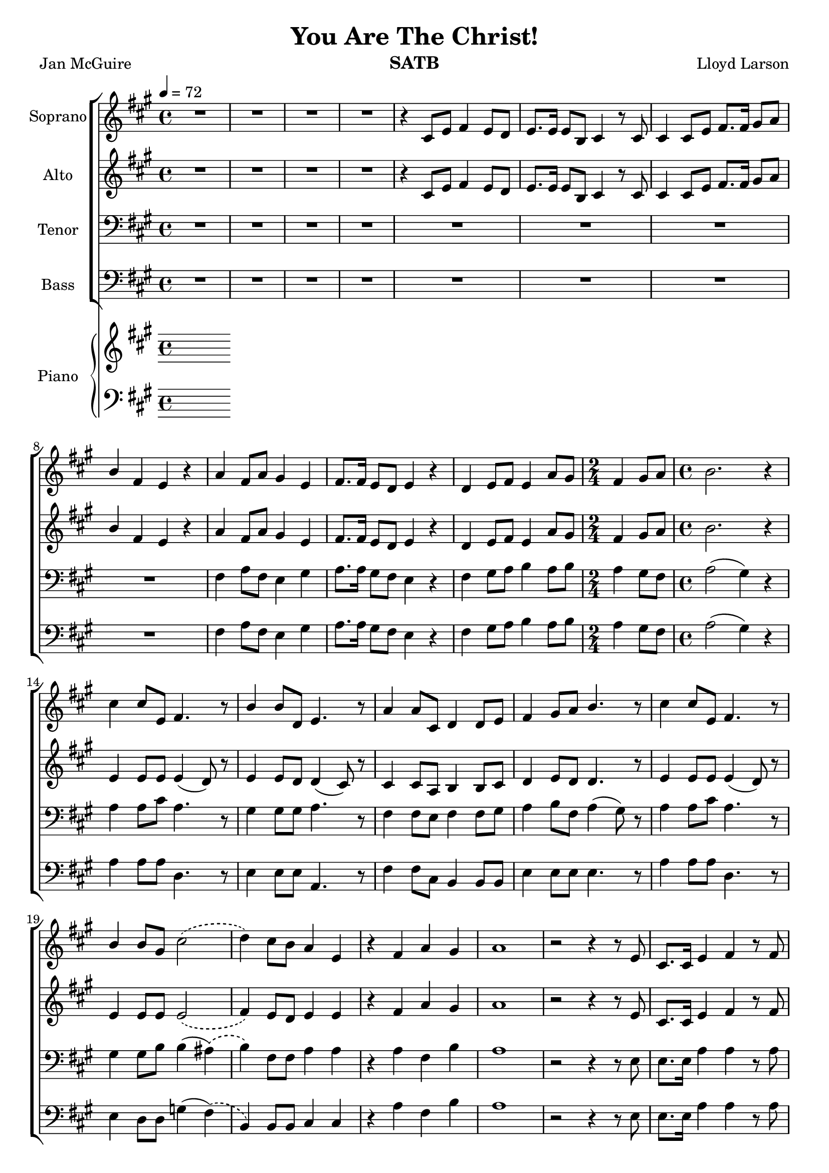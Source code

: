 \version "2.19.35"
\language "english"

\header {
  title = "You Are The Christ!"
  instrument = "SATB"
  composer = "Lloyd Larson"
  poet = "Jan McGuire"
}

\layout {
  \context {
    \Voice
    \consists "Melody_engraver"
    \override Stem #'neutral-direction = #'()
  }
}

global = {
  \key a \major
  \time 4/4
  \tempo 4 = 72
  \phrasingSlurDashed
}

soprano = \relative c' {
  \global
  R1*4 r4 cs8 e fs4 e8 d e8. e16 e8 b cs4 r8 cs |
  %7
  cs4 cs8 e fs8. fs16 gs8 a b4 fs e r a fs8 a gs4 e |
  %10
  fs8. fs16 e8 d e4 r d e8 fs e4 a8 gs \time 2/4 fs4 gs8 a |
  %13
  \time 4/4 b2. r4 cs cs8 e, fs4. r8 b4 b8 d, e4. r8 |
  %16
  a4 a8 cs, d4 d8 e fs4 gs8 a b4. r8 cs4 cs8 e, fs4. r8 |
  %19
  b4 b8 gs cs2\( d4\) cs8 b a4 e r fs a gs |
  %22
  a1 r2 r4 r8 e cs8. cs16 e4 fs r8 fs |
  %25
  e4 e8 b cs4 r8 cs cs4 cs8 e fs4 gs8 a |
  %27
  b8. b16 fs4 e r R1 |
  %29
  R1 d4 e8 fs e4 a8 gs \time 2/4 fs4 gs8 a |
  %32
  \time 4/4 b2. r4 cs cs8 e, fs4. r8 b4 b8 d, e4. r8 |
  %35
  a4 a8 cs, d4 d8 e fs4 gs8 a b4. r8 cs4 cs8 e, fs4. r8 |
  %38
  b4 b8 gs cs2\( d4\) cs8 b a4 e |
  %40
  r4 fs a gs a2. r8. e16 fs4 fs8 fs gs8. gs16 gs8 gs |
  %43
  a8. a16 a8 a b4 r8 b a4 a8 a b4 r8 b |
  %45
  c4 c8 c a4 c d1 R1 \key c \major |
  %48
  e4 e8 g, a4. r8 d4 d8 f, g4. r8 c4 c8 e, f4 f8 g |
  %51
  a4 b8 c d4. r8 e4 e8 g, a4. r8 d4 d8 b e2\( |
  %54
  f4\) e8 d c4 g r4 c e d c1 |
  %57
  r8 f e d c4 g r2 c2 e d <g c,>1~ q |
  \bar "|"
}

alto = \relative c' {
  \global
  R1*4 r4 cs8 e fs4 e8 d e8. e16 e8 b cs4 r8 cs |
  %7
  cs4 cs8 e fs8. fs16 gs8 a b4 fs e r a fs8 a gs4 e |
  %10
  fs8. fs16 e8 d e4 r d e8 fs e4 a8 gs \time 2/4 fs4 gs8 a |
  %13
  \time 4/4 b2. r4 e,4 e8 e e4 ( d8) r8 e4 e8 d d4 ( cs8) r8 |
  %16
  cs4 cs8 a b4 b8 cs d4 e8 d d4. r8 e4 e8 e e4 ( d8) r8 |
  %19
  e4 e8 e e2\( fs4\) e8 d e4 e r4 fs a gs |
  %22
  a1 r2 r4 r8 e cs8. cs16 e4 fs r8 fs |
  %25
  e4 e8 b cs4 r8 cs cs4 cs8 e fs4 gs8 a |
  %27
  b8. b16 fs4 e r R1 |
  %29
  R1 d4 e8 fs e4 e8 gs \time 2/4 fs4 gs8 a |
  %32
  \time 4/4 b2. r4 e,4 e8 e e4 (d8) r8 e4 e8 d d4 ( cs8 ) r8 |
  %35
  cs4 cs8 a b4 b8 cs d4 e8 d d4. r8 e4 e8 e e4 (d8) r8 |
  %38
  e4 e8 e e2\( fs4\) e8 d e4 e |
  %40
  r4 d4 fs e e2. r8. cs16 d4 d8 d e8. e16 e8 e |
  %43
  fs8. fs16 fs8 fs e4 r8 gs f4 f8 f g4 r8 g |
  %45
  a4 a8 a f4 f c'2 (b) R1 \key c \major
  %48
  g4 g8 g g4 (f8) r g4 g8 f f4 (e8) r e4 e8 c d4 d8 e |
  %51
  f4 g8 f f4. r8 g4 g8 g g4 (f8) r8 g4 g8 g g2\( |
  %54
  a4\) g8 f g4 g r a a b a1 |
  %57
  r8 a g f e4 e r2 f f f e1~ e |
  \bar "|"
}

tenor = \relative c {
  \global
  R1*8 fs4 a8 fs e4 gs |
  %10
  a8. a16 gs8 fs e4 r fs gs8 a b4 a8 b \time 2/4 a4 gs8 fs |
  %13
  \time 4/4 a2 ( gs4) r a a8 cs a4. r8 gs4 gs8 gs a4. r8 |
  %16
  fs4 fs8 e fs4 fs8 gs a4 b8 fs a4 (gs8) r a4 a8 cs a4. r8 |
  %19
  gs4 gs8 b b4 ( as)\( b4\) fs8 fs a4 a r a fs b  |
  %22 a due
  a1 r2 r4 r8 e8 e8. e16 a4 a r8 a |
  %25
  gs4 gs8 b a4 r8 a8 e4 e8 a a4 b8 a |
  %27
  b8. b16 a4 gs r8 gs a4 fs8 a gs4 e |
  %29
  fs8. fs16 e8 d e4 r fs4 gs8 a b4 a8 b \time 2/4 a4 gs8 fs |
  %32
  \time 4/4 a2 ( gs4 ) r a a8 cs a4. r8 gs4 gs8 gs a4. r8 |
  %35
  fs4 fs8 e fs4 fs8 gs a4 b8 fs a4 (gs8) r a4 a8 cs a4. r8 |
  %38
  gs4 gs8 b b4 ( as)\( b\) fs8 fs a4 a |
  %40
  r4 a d d cs2. r8. a16 a4 a8 a b8. b16 b8 b |
  %43
  cs8. cs16 cs8 cs b4 r8 d c4 c8 c d4 r8 d |
  %45
  e4 e8 e e4 c f1 R1 |
  %48
  \key c \major
  c4 c8 e c4. r8 b4 b8 b c4. r8 a4 a8 g a4 a8 b |
  %51
  c4 d8 a c4 (b8) r8 c4 c8 e c4. r8 b4 b8 d d4 ( cs )\( |
  %54
  d4\) a8 a c4 c r4 c c f e1 |
  %57
  r8 d c a c4 c r2 a c b <c g>1~ q \fermata
  \bar "|"
}

bass = \relative c {
  \global
  R1*8 fs4 a8 fs e4 gs |
  %10
  a8. a16 gs8 fs e4 r fs gs8 a b4 a8 b \time 2/4 a4 gs8 fs |
  %13
  \time 4/4 a2 ( gs4) r a4 a8 a d,4. r8 e4 e8 e a,4. r8 |
  %16
  fs'4 fs8 cs b4 b8 b e4 e8 e e4. r8 a4 a8 a d,4. r8 |
  %19
  e4 d8 d g4 (fs)\( b,\) b8 b cs4 cs r4 a' fs b |
  %22
  a1 r2 r4 r8 e8 e8. e16 a4 a r8 a |
  %25
  gs4 gs8 b a4 r8 a8 e4 e8 a a4 b8 a |
  %27
  b8. b16 a4 gs r8 gs a4 fs8 a gs4 e |
  %29
  fs8. fs16 e8 d e4 r fs4 gs8 a b4 a8 b \time 2/4 a4 gs8 fs |
  %32
  \time 4/4 a2 ( gs4 ) r4 a4 a8 a d,4. r8 e4 e8 e a,4. r8 |
  %35
  fs'4 fs8 cs b4 b8 b e4 e8 e e4. r8 a4 a8 a d,4. r8 |
  %38
  e4 d8 d g4 ( fs)\( b,\) b8 b cs4 cs |
  %r40
  r4 d e e a2. r8. a,16 d4 d8 d d8. d16 d8 d |
  %43
  d8. d16 d8 a' gs4 r8 e f4 f8 f f4 r8 f |
  %45
  f4 f8 f c'4 a g1 R1 |
  %48
  \key c \major c4 c8 c e,4. r8 g4 g8 g c,4. r8 a'4 a8 a, d4 d8 d |
  %51
  g4 g8 g g4. r8 c4 c8 c f,4. r8 g4 f8 f bf4 ( a)\( |
  %54
  d,4\) d8 d e4 e r f g g a1 |
  %57
  r8 d,8 e f g4 g r2 g g g c,1~ c \fermata |
  \bar "|"


}

verse = \lyricmode {
  % Lyrics follow here.

}

rehearsalMidi = #
(define-music-function
 (parser location name midiInstrument lyrics) (string? string? ly:music?)
 #{
   \unfoldRepeats <<
     \new Staff = "soprano" \new Voice = "soprano" { \soprano }
     \new Staff = "alto" \new Voice = "alto" { \alto }
     \new Staff = "tenor" \new Voice = "tenor" { \tenor }
     \new Staff = "bass" \new Voice = "bass" { \bass }
     \context Staff = $name {
       \set Score.midiMinimumVolume = #0.3
       \set Score.midiMaximumVolume = #0.5
       \set Score.tempoWholesPerMinute = #(ly:make-moment 84 4)
       \set Staff.midiMinimumVolume = #0.8
       \set Staff.midiMaximumVolume = #1.0
       \set Staff.midiInstrument = $midiInstrument
     }
     \new Lyrics \with {
       alignBelowContext = $name
     } \lyricsto $name $lyrics
   >>
 #})

right = \relative c'' {
  \global
  % Music follows here.

}

left = \relative c' {
  \global
  % Music follows here.

}

choirPart = \new ChoirStaff <<
  \new Staff \with {
    midiInstrument = "violin"
    instrumentName = "Soprano"
  } \new Voice = "soprano" \soprano
  \new Lyrics \with {
    \override VerticalAxisGroup #'staff-affinity = #CENTER
  } \lyricsto "soprano" \verse
  \new Staff \with {
    midiInstrument = "viola"
    instrumentName = "Alto"
  } \new Voice = "alto" \alto
  \new Lyrics \with {
    \override VerticalAxisGroup #'staff-affinity = #CENTER
  } \lyricsto "alto" \verse
  \new Staff \with {
    midiInstrument = "cello"
    instrumentName = "Tenor"
  } {
    \clef "bass"
    \new Voice = "tenor" \tenor
  }
  \new Lyrics \with {
    \override VerticalAxisGroup #'staff-affinity = #CENTER
  } \lyricsto "tenor" \verse
  \new Staff \with {
    midiInstrument = "contrabass"
    instrumentName = "Bass"
  } {
    \clef bass
    \new Voice = "bass" \bass
  }
>>

pianoPart = \new PianoStaff \with {
  instrumentName = "Piano"
} <<
  \new Staff = "right" \with {
    midiInstrument = "acoustic grand"
  } \right
  \new Staff = "left" \with {
    midiInstrument = "acoustic grand"
  } { \clef bass \left }
>>

\score {
  <<
    \choirPart
    \pianoPart
  >>
  \layout { }
  \midi {
    \tempo 4=84
  }
}

% Rehearsal MIDI files:
\book {
  \bookOutputSuffix "soprano"
  \score {
    \rehearsalMidi "soprano" "soprano sax" \verse
    \midi { }
  }
}

\book {
  \bookOutputSuffix "alto"
  \score {
    \rehearsalMidi "alto" "soprano sax" \verse
    \midi { }
  }
}

\book {
  \bookOutputSuffix "tenor"
  \score {
    \rehearsalMidi "tenor" "tenor sax" \verse
    \midi { }
  }
}

\book {
  \bookOutputSuffix "bass"
  \score {
    \rehearsalMidi "bass" "baritone sax" \verse
    \midi { }
  }
}

